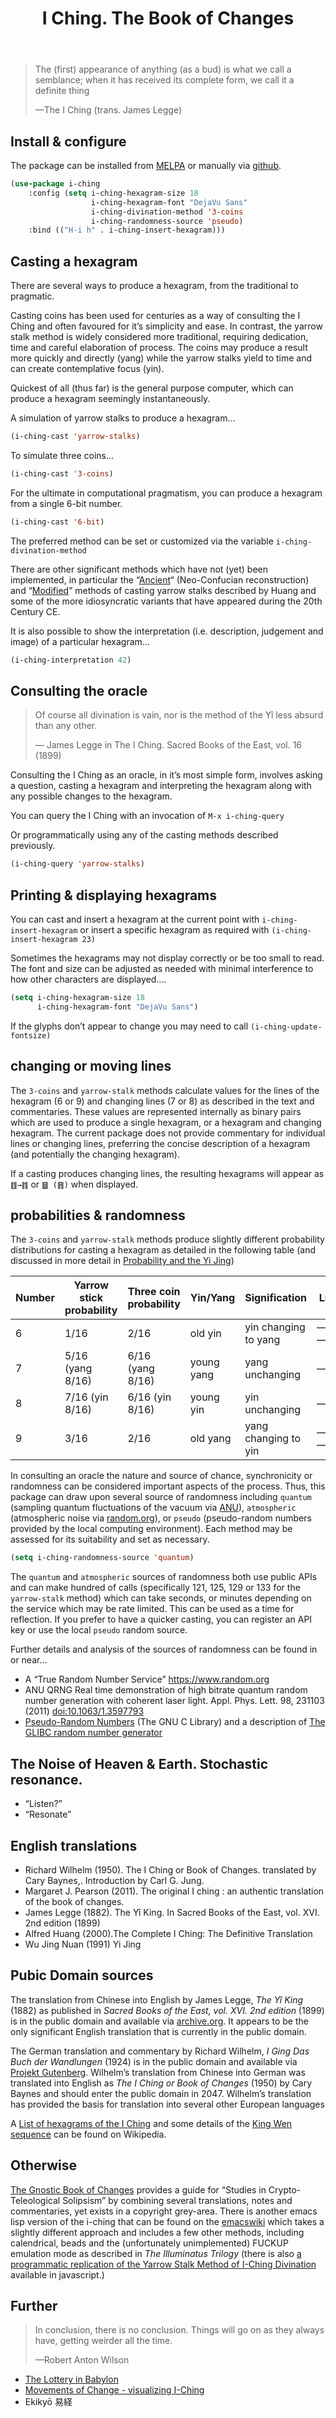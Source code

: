 # -*- mode: org; coding: utf-8; -*-
#+title: I Ching. The Book of Changes

[[file:hexagram-40.jpg]]

#+BEGIN_QUOTE
The (first) appearance of anything (as a bud) is what we call a semblance; when it has received its complete form, we call it a definite thing

—The I Ching (trans. James Legge)
#+END_QUOTE

** Install & configure

The package can be installed from [[https://melpa.org/][MELPA]] or manually via [[https://github.com/zzkt/i-ching][github]].

#+BEGIN_SRC emacs-lisp
(use-package i-ching
    :config (setq i-ching-hexagram-size 18
                  i-ching-hexagram-font "DejaVu Sans"
                  i-ching-divination-method '3-coins
                  i-ching-randomness-source 'pseudo)
    :bind (("H-i h" . i-ching-insert-hexagram)))
#+END_SRC

** Casting a hexagram

There are several ways to produce a hexagram, from the traditional to pragmatic.

Casting coins has been used for centuries as a way of consulting the I Ching and often favoured for it’s simplicity and ease. In contrast, the yarrow stalk method is widely considered more traditional, requiring  dedication, time and careful elaboration of process. The coins may produce a result more quickly and directly (yang) while the yarrow stalks yield to time and can create contemplative focus (yin).

Quickest of all (thus far) is the general purpose computer, which can produce a hexagram seemingly instantaneously.

A simulation of yarrow stalks to produce a hexagram…
#+BEGIN_SRC emacs-lisp
(i-ching-cast 'yarrow-stalks)
#+END_SRC

To simulate three coins…
#+BEGIN_SRC emacs-lisp
(i-ching-cast '3-coins)
#+END_SRC

For the ultimate in computational pragmatism, you can produce a hexagram from a single 6-bit number.
#+BEGIN_SRC emacs-lisp
(i-ching-cast '6-bit)
#+END_SRC

The preferred method can be set or customized via the variable ~i-ching-divination-method~

There are other significant methods which have not (yet) been implemented, in particular the “[[https://en.wikibooks.org/wiki/I_Ching/The_Ancient_Yarrow_Stalk_Method][Ancient]]“ (Neo-Confucian reconstruction) and “[[https://en.wikibooks.org/wiki/I_Ching/The_Modified_Yarrow_Stalk_Method][Modified]]” methods of casting yarrow stalks described by Huang and some of the more idiosyncratic variants that have appeared during the 20th Century CE.

It is also possible to show the interpretation (i.e. description, judgement and image) of a particular hexagram…
#+BEGIN_SRC emacs-lisp
(i-ching-interpretation 42)
#+END_SRC

** Consulting the oracle

#+BEGIN_QUOTE
 Of course all divination is vain, nor is the method of the Yî less absurd than any other.

— James Legge in The I Ching. Sacred Books of the East, vol. 16 (1899)
#+END_QUOTE

Consulting the I Ching as an oracle, in it’s most simple form, involves asking a question, casting a hexagram and interpreting the hexagram along with  any possible changes to the hexagram.

You can query the I Ching with an invocation of ~M-x i-ching-query~

Or programmatically using any of the casting methods described previously.
#+BEGIN_SRC emacs-lisp
(i-ching-query 'yarrow-stalks)
#+END_SRC

** Printing & displaying hexagrams

You can cast and insert a hexagram at the current point  with ~i-ching-insert-hexagram~ or  insert a specific hexagram as required with ~(i-ching-insert-hexagram 23)~

Sometimes the hexagrams may not display correctly or be too small to read. The font and size can be adjusted as needed with minimal interference to how other characters are displayed….

#+BEGIN_SRC emacs-lisp
(setq i-ching-hexagram-size 18
      i-ching-hexagram-font "DejaVu Sans")
#+END_SRC

If the glyphs don’t appear to change you may need to call ~(i-ching-update-fontsize)~

** changing or moving lines

The ~3-coins~ and ~yarrow-stalk~ methods calculate values for the lines of the hexagram (6 or 9) and changing lines (7 or 8) as described in the text and commentaries. These values are represented internally as binary pairs which are used to produce a single hexagram, or a hexagram and changing hexagram. The current package does not provide commentary for individual lines or changing lines, preferring the concise description of a hexagram (and potentially the changing hexagram).

If a casting produces changing lines, the resulting hexagrams will appear as =䷂→䷇= or =䷥ (䷢)= when displayed.

** probabilities & randomness

The ~3-coins~ and ~yarrow-stalk~ methods produce slightly different probability distributions for casting a hexagram as detailed in the following table (and discussed in more detail in [[https://sabazius.oto-usa.org/probability-and-the-yi-jing/][Probability and the Yi Jing]])

|--------+--------------------------+------------------------+------------+----------------------+----------|
| Number | Yarrow stick probability | Three coin probability | Yin/Yang   | Signification        | Line     |
|--------+--------------------------+------------------------+------------+----------------------+----------|
|      6 | 1/16                     | 2/16                   | old yin    | yin changing to yang | ---x---  |
|      7 | 5/16  (yang 8/16)        | 6/16  (yang 8/16)      | young yang | yang unchanging      | -------- |
|      8 | 7/16   (yin 8/16)        | 6/16   (yin 8/16)      | young yin  | yin unchanging       | --- ---  |
|      9 | 3/16                     | 2/16                   | old yang   | yang changing to yin | ---o---  |
|--------+--------------------------+------------------------+------------+----------------------+----------|

In consulting an oracle the nature and source of chance, synchronicity or randomness can be considered important aspects of the process. Thus, this package can draw upon several source of randomness including =quantum= (sampling  quantum fluctuations of the vacuum via [[https://qrng.anu.edu.au/][ANU]]), =atmospheric= (atmospheric noise via [[https://random.org][random.org]]), or =pseudo= (pseudo-random numbers provided by the local computing environment). Each method may be assessed for its suitability and set as necessary.

#+BEGIN_SRC emacs-lisp
(setq i-ching-randomness-source 'quantum)
#+END_SRC

 The =quantum= and =atmospheric= sources of randomness both use public APIs and can make hundred of calls (specifically 121, 125, 129 or 133 for the =yarrow-stalk= method) which can take seconds, or minutes depending on the service which may be rate limited. This can be used as a time for reflection. If you prefer to have a quicker casting, you can register an API key or use the local =pseudo= random source.

Further details and analysis of the sources of randomness can be found in or near…
 - A “True Random Number Service”  https://www.random.org
 - ANU QRNG Real time demonstration of high bitrate quantum random number generation with coherent laser light. Appl. Phys. Lett. 98, 231103 (2011)  doi:10.1063/1.3597793
 - [[https://www.gnu.org/software/libc/manual/html_node/Pseudo_002dRandom-Numbers.html][Pseudo-Random Numbers]] (The GNU C Library) and a description of [[https://www.mscs.dal.ca/~selinger/random/][The GLIBC random number generator]]

** The Noise of Heaven & Earth. Stochastic resonance.

 - “Listen?”
 - “Resonate”

** English translations

  - Richard Wilhelm (1950). The I Ching or Book of Changes. translated by Cary Baynes,. Introduction by Carl G. Jung.
  - Margaret J. Pearson (2011). The original I ching : an authentic translation of the book of changes.
  - James Legge (1882). The Yî King. In Sacred Books of the East, vol. XVI. 2nd edition (1899)
  - Alfred Huang (2000).The Complete I Ching: The Definitive Translation
  - Wu Jing Nuan (1991) Yi Jing

** Pubic Domain sources

The  translation from Chinese into English by James Legge, /The Yî King/ (1882) as published in /Sacred Books of the East, vol. XVI. 2nd edition/ (1899) is in the public domain and available via [[https://archive.org/details/sacredbooksofchi16conf][archive.org]]. It appears to be  the only significant English translation that is currently in the public domain.

The German translation and commentary by Richard Wilhelm, /I Ging Das Buch der Wandlungen/ (1924) is in the public domain and available via [[https://www.projekt-gutenberg.org/autoren/namen/wilhelm.html][Projekt Gutenberg]]. Wilhelm’s translation from Chinese into German was translated into English as /The I Ching or Book of Changes/ (1950) by Cary Baynes and should enter the public domain in 2047. Wilhelm’s translation has provided the basis for translation into several other European languages

A [[https://en.wikipedia.org/wiki/List_of_hexagrams_of_the_I_Ching][List of hexagrams of the I Ching]] and some details of the  [[https://en.wikipedia.org/wiki/King_Wen_sequence][King Wen sequence]] can be found on Wikipedia.

** Otherwise

[[http://jamesdekorne.com/GBCh/GBCh.htm][The Gnostic Book of Changes]] provides a guide for “Studies in Crypto-Teleological Solipsism” by combining several translations, notes and commentaries, yet exists in a copyright grey-area. There is another emacs lisp version of the i-ching that can be found on the [[https://www.emacswiki.org/emacs/i-ching.el][emacswiki]] which takes a slightly different approach and includes a few other methods, including  calendrical, beads and the (unfortunately unimplemented) FUCKUP emulation mode as described in /The Illuminatus Trilogy/ (there is also  [[https://github.com/Brianfit/I-Ching][a programmatic replication of the Yarrow Stalk Method of I-Ching Divination]] available in javascript.)

[[file:diagram-1701.jpg]]

** Further

#+BEGIN_QUOTE
In conclusion, there is no conclusion. Things will go on as they always have, getting weirder all the time.

—Robert Anton Wilson
#+END_QUOTE

  - [[http://self.gutenberg.org/articles/eng/The_Lottery_in_Babylon][The Lottery in Babylon]]
  - [[https://designviz.osu.edu/iching/][Movements of Change - visualizing I-Ching]]
  - Ekikyō 易経
